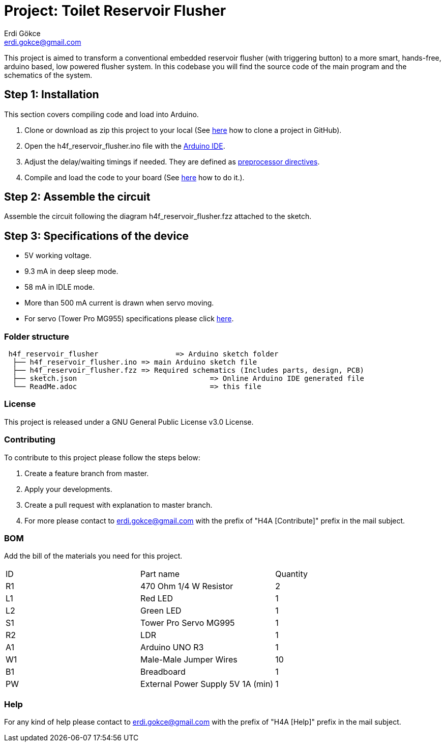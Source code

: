 :Author: Erdi Gökce
:Email: erdi.gokce@gmail.com
:Date: 19/02/2020
:Revision: 1.0
:License: Public Domain

= Project: Toilet Reservoir Flusher

This project is aimed to transform a conventional embedded reservoir flusher (with triggering button) to a more smart, hands-free, arduino based, low powered flusher system.
In this codebase you will find the source code of the main program and the schematics of the system.

== Step 1: Installation
This section covers compiling code and load into Arduino.

1. Clone or download as zip this project to your local (See https://help.github.com/en/github/creating-cloning-and-archiving-repositories/cloning-a-repository[here] how to clone a project in GitHub).
2. Open the h4f_reservoir_flusher.ino file with the https://www.arduino.cc/en/main/software[Arduino IDE].
3. Adjust the delay/waiting timings if needed. They are defined as https://www.cprogramming.com/reference/preprocessor/define.html[preprocessor directives].
4. Compile and load the code to your board (See https://www.arduino.cc/en/main/howto[here] how to do it.).

== Step 2: Assemble the circuit

Assemble the circuit following the diagram h4f_reservoir_flusher.fzz attached to the sketch.

== Step 3: Specifications of the device

* 5V working voltage.
* 9.3 mA in deep sleep mode.
* 58 mA in IDLE mode.
* More than 500 mA current is drawn when servo moving.
* For servo (Tower Pro MG955) specifications please click https://www.electronicoscaldas.com/datasheet/MG995_Tower-Pro.pdf[here].

=== Folder structure

....
 h4f_reservoir_flusher			=> Arduino sketch folder
  ├── h4f_reservoir_flusher.ino	=> main Arduino sketch file
  ├── h4f_reservoir_flusher.fzz	=> Required schematics (Includes parts, design, PCB)
  ├── sketch.json				=> Online Arduino IDE generated file
  └── ReadMe.adoc				=> this file
....

=== License
This project is released under a GNU General Public License v3.0 License.

=== Contributing
To contribute to this project please follow the steps below: 

1. Create a feature branch from master.
2. Apply your developments.
3. Create a pull request with explanation to master branch. 
4. For more please contact to erdi.gokce@gmail.com with the prefix of "H4A [Contribute]" prefix in the mail subject.

=== BOM
Add the bill of the materials you need for this project.

|===
| ID | Part name                			| Quantity
| R1 | 470 Ohm 1/4 W Resistor   			| 2
| L1 | Red LED                  			| 1
| L2 | Green LED							| 1
| S1 | Tower Pro Servo MG995				| 1
| R2 | LDR									| 1
| A1 | Arduino UNO R3						| 1
| W1 | Male-Male Jumper Wires				| 10
| B1 | Breadboard							| 1
| PW | External Power Supply 5V 1A (min)	| 1 
|===


=== Help
For any kind of help please contact to erdi.gokce@gmail.com with the prefix of "H4A [Help]" prefix in the mail subject.